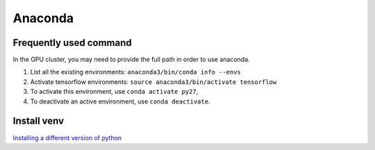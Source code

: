 Anaconda
========

Frequently used command
~~~~~~~~~~~~~~~~~~~~~~~
In the GPU cluster, you may need to provide the full path in order to use anaconda.

1. List all the existing environments: ``anaconda3/bin/conda info --envs``

2. Activate tensorflow environments: ``source anaconda3/bin/activate tensorflow``

3. To activate this environment, use ``conda activate py27``,

4. To deactivate an active environment, use ``conda deactivate``.

Install venv
~~~~~~~~~~~~
`Installing a different version of python <https://conda.io/docs/user-guide/tasks/manage-python.html#installing-a-different-version-of-python>`_

